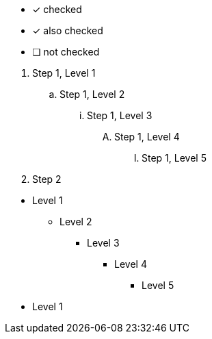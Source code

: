 // tag::check[]
* [*] checked
* [x] also checked
* [ ] not checked
// end::check[]

// tag::ordered[]
. Step 1, Level 1
.. Step 1, Level 2
... Step 1, Level 3
.... Step 1, Level 4
..... Step 1, Level 5
. Step 2
// end::ordered[]

// tag::unordered[]
* Level 1
** Level 2
*** Level 3
**** Level 4
***** Level 5
* Level 1
// end::unordered[]
